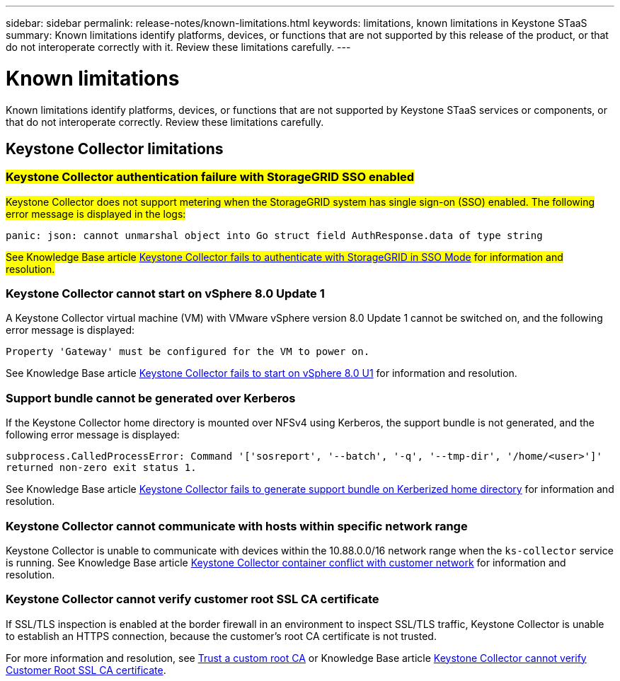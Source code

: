 ---
sidebar: sidebar
permalink: release-notes/known-limitations.html
keywords: limitations, known limitations in Keystone STaaS
summary: Known limitations identify platforms, devices, or functions that are not supported by this release of the product, or that do not interoperate correctly with it. Review these limitations carefully.
---

= Known limitations
:hardbreaks:
:nofooter:
:icons: font
:linkattrs:
:imagesdir: ../media/

[.lead]
Known limitations identify platforms, devices, or functions that are not supported by Keystone STaaS services or components, or that do not interoperate correctly. Review these limitations carefully.

== Keystone Collector limitations

=== ##Keystone Collector authentication failure with StorageGRID SSO enabled##
##Keystone Collector does not support metering when the StorageGRID system has single sign-on (SSO) enabled. The following error message is displayed in the logs:##

`panic: json: cannot unmarshal object into Go struct field AuthResponse.data of type string`

##See Knowledge Base article link:https://kb.netapp.com/hybrid/Keystone/Collector/Keystone_Collector_fails_to_authenticate_with_StorageGRID_in_SSO_Mode[Keystone Collector fails to authenticate with StorageGRID in SSO Mode^] for information and resolution.##

=== Keystone Collector cannot start on vSphere 8.0 Update 1 
A Keystone Collector virtual machine (VM) with VMware vSphere version 8.0 Update 1 cannot be switched on, and the following error message is displayed:

`Property 'Gateway' must be configured for the VM to power on.`

See Knowledge Base article link:https://kb.netapp.com/hybrid/Keystone/Collector/Keystone_Collector_fails_to_start_on_vSphere_8.0_U1[Keystone Collector fails to start on vSphere 8.0 U1^] for information and resolution.

=== Support bundle cannot be generated over Kerberos
If the Keystone Collector home directory is mounted over NFSv4 using Kerberos, the support bundle is not generated, and the following error message is displayed:

`subprocess.CalledProcessError: Command '['sosreport', '--batch', '-q', '--tmp-dir', '/home/<user>']' returned non-zero exit status 1.`

See Knowledge Base article https://kb.netapp.com/hybrid/Keystone/Collector/Keystone_Collector_fails_to_generate_support_bundle_on_Kerberized_home_directory[Keystone Collector fails to generate support bundle on Kerberized home directory^] for information and resolution.

=== Keystone Collector cannot communicate with hosts within specific network range
Keystone Collector is unable to communicate with devices within the 10.88.0.0/16 network range when the `ks-collector` service is running. See Knowledge Base article link:https://kb.netapp.com/hybrid/Keystone/Collector/Keystone_Collector_container_conflict_with_customer_network[Keystone Collector container conflict with customer network^] for information and resolution.

=== Keystone Collector cannot verify customer root SSL CA certificate
If SSL/TLS inspection is enabled at the border firewall in an environment to inspect SSL/TLS traffic, Keystone Collector is unable to establish an HTTPS connection, because the customer's root CA certificate is not trusted. 

For more information and resolution, see link:..//installation/configuration.html#trust-a-custom-root-ca[Trust a custom root CA^] or Knowledge Base article link:https://kb.netapp.com/hybrid/Keystone/Collector/Keystone_Collector_cannot_verify_Customer_Root_SSL_CA_certificate[Keystone Collector cannot verify Customer Root SSL CA certificate^].


//KBs linked: need to periodically check with Serge for any additions.